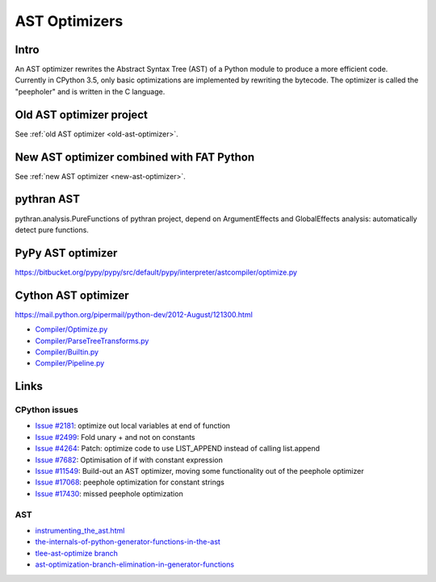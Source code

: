 .. _ast-optimizers:

**************
AST Optimizers
**************

Intro
=====

An AST optimizer rewrites the Abstract Syntax Tree (AST) of a Python module to
produce a more efficient code. Currently in CPython 3.5, only basic
optimizations are implemented by rewriting the bytecode. The optimizer is
called the "peepholer" and is written in the C language.

Old AST optimizer project
=========================

See :ref:`old AST optimizer <old-ast-optimizer>`.


New AST optimizer combined with FAT Python
==========================================

See :ref:`new AST optimizer <new-ast-optimizer>`.


pythran AST
===========

pythran.analysis.PureFunctions of pythran project, depend on ArgumentEffects
and GlobalEffects analysis: automatically detect pure functions.


PyPy AST optimizer
==================

https://bitbucket.org/pypy/pypy/src/default/pypy/interpreter/astcompiler/optimize.py


Cython AST optimizer
====================

https://mail.python.org/pipermail/python-dev/2012-August/121300.html

* `Compiler/Optimize.py
  <https://github.com/cython/cython/blob/master/Cython/Compiler/Optimize.py>`_
* `Compiler/ParseTreeTransforms.py
  <https://github.com/cython/cython/blob/master/Cython/Compiler/ParseTreeTransforms.py>`_
* `Compiler/Builtin.py
  <https://github.com/cython/cython/blob/master/Cython/Compiler/Builtin.py>`_
* `Compiler/Pipeline.py
  <https://github.com/cython/cython/blob/master/Cython/Compiler/Pipeline.py#L123>`_


Links
=====

CPython issues
--------------

* `Issue #2181 <http://bugs.python.org/issue2181>`_:
  optimize out local variables at end of function
* `Issue #2499 <http://bugs.python.org/issue2499>`_:
  Fold unary + and not on constants
* `Issue #4264 <http://bugs.python.org/issue4264>`_:
  Patch: optimize code to use LIST_APPEND instead of calling list.append
* `Issue #7682 <http://bugs.python.org/issue7682>`_:
  Optimisation of if with constant expression
* `Issue #11549 <http://bugs.python.org/issue11549>`_:
  Build-out an AST optimizer, moving some functionality out of the peephole optimizer
* `Issue #17068 <http://bugs.python.org/issue17068>`_:
  peephole optimization for constant strings
* `Issue #17430 <http://bugs.python.org/issue17430>`_:
  missed peephole optimization

AST
---

* `instrumenting_the_ast.html <http://www.dalkescientific.com/writings/diary/archive/2010/02/22/instrumenting_the_ast.html>`_
* `the-internals-of-python-generator-functions-in-the-ast
  <http://tomlee.co/2008/04/the-internals-of-python-generator-functions-in-the-ast/>`_
* `tlee-ast-optimize branch
  <http://svn.python.org/view/python/branches/tlee-ast-optimize/Python/optimize.c?view=log>`_
* `ast-optimization-branch-elimination-in-generator-functions
  <http://grokbase.com/p/python/python-dev/0853rf4s1a/ast-optimization-branch-elimination-in-generator-functions>`_
